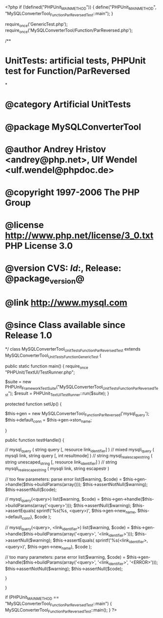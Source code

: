 <?php
if (!defined("PHPUnit_MAIN_METHOD")) {
    define("PHPUnit_MAIN_METHOD", "MySQLConverterTool_Function_ParReversedTest::main");
}

require_once('GenericTest.php');
require_once('MySQLConverterTool/Function/ParReversed.php');

/**
* UnitTests: artificial tests, PHPUnit test for Function/ParReversed
*
* @category   Artificial UnitTests
* @package    MySQLConverterTool
* @author     Andrey Hristov <andrey@php.net>, Ulf Wendel <ulf.wendel@phpdoc.de>
* @copyright  1997-2006 The PHP Group
* @license    http://www.php.net/license/3_0.txt  PHP License 3.0
* @version    CVS: $Id:$, Release: @package_version@
* @link       http://www.mysql.com
* @since      Class available since Release 1.0
*/
class MySQLConverterTool_UnitTests_Function_ParReversedTest extends MySQLConverterTool_UnitTests_Function_GenericTest {

    
    public static function main() {
        require_once "PHPUnit/TextUI/TestRunner.php";

        $suite  = new PHPUnit_Framework_TestSuite("MySQLConverterTool_UnitTests_Function_ParReversedTest");
        $result = PHPUnit_TextUI_TestRunner::run($suite);
    }
    
    
    protected function setUp() {
        
        $this->gen = new MySQLConverterTool_Function_ParReversed('mysql_query');
        $this->default_conn = $this->gen->ston_name;

    }


    public function testHandle() {
                              
         // mysql_query ( string query [, resource link_identifier] )
        // mixed mysqli_query ( mysqli link, string query [, int resultmode] )
        // string mysql_real_escape_string ( string unescaped_string [, resource link_identifier] )
        // string mysqli_real_escape_string ( mysqli link, string escapestr )

           
        // too few parameters: parse error
        list($warning, $code) = $this->gen->handle($this->buildParams(array()));
        $this->assertNotNull($warning);
        $this->assertNull($code);
       
        // mysql_query(<query>)
        list($warning, $code) = $this->gen->handle($this->buildParams(array('<query>')));        
        $this->assertNull($warning);
        $this->assertEquals(
            sprintf('%s(%s, <query>)', $this->gen->new_name, $this->default_conn),
            $code
        );
       
        // mysql_query(<query>, <link_identifier>)
        list($warning, $code) = $this->gen->handle($this->buildParams(array('<query>', '<link_identifier>')));
        $this->assertNull($warning);
        $this->assertEquals(
            sprintf('%s(<link_identifier>, <query>)', $this->gen->new_name),
            $code
        );                
                
        // too many parameters: parse error
        list($warning, $code) = $this->gen->handle($this->buildParams(array('<query>', '<link_identifier>', '<ERROR>')));
        $this->assertNotNull($warning);
        $this->assertNull($code);
        
    }        

}

if (PHPUnit_MAIN_METHOD == "MySQLConverterTool_Function_ParReversedTest::main") {
    MySQLConverterTool_Function_ParReversedTest::main();
}
?>